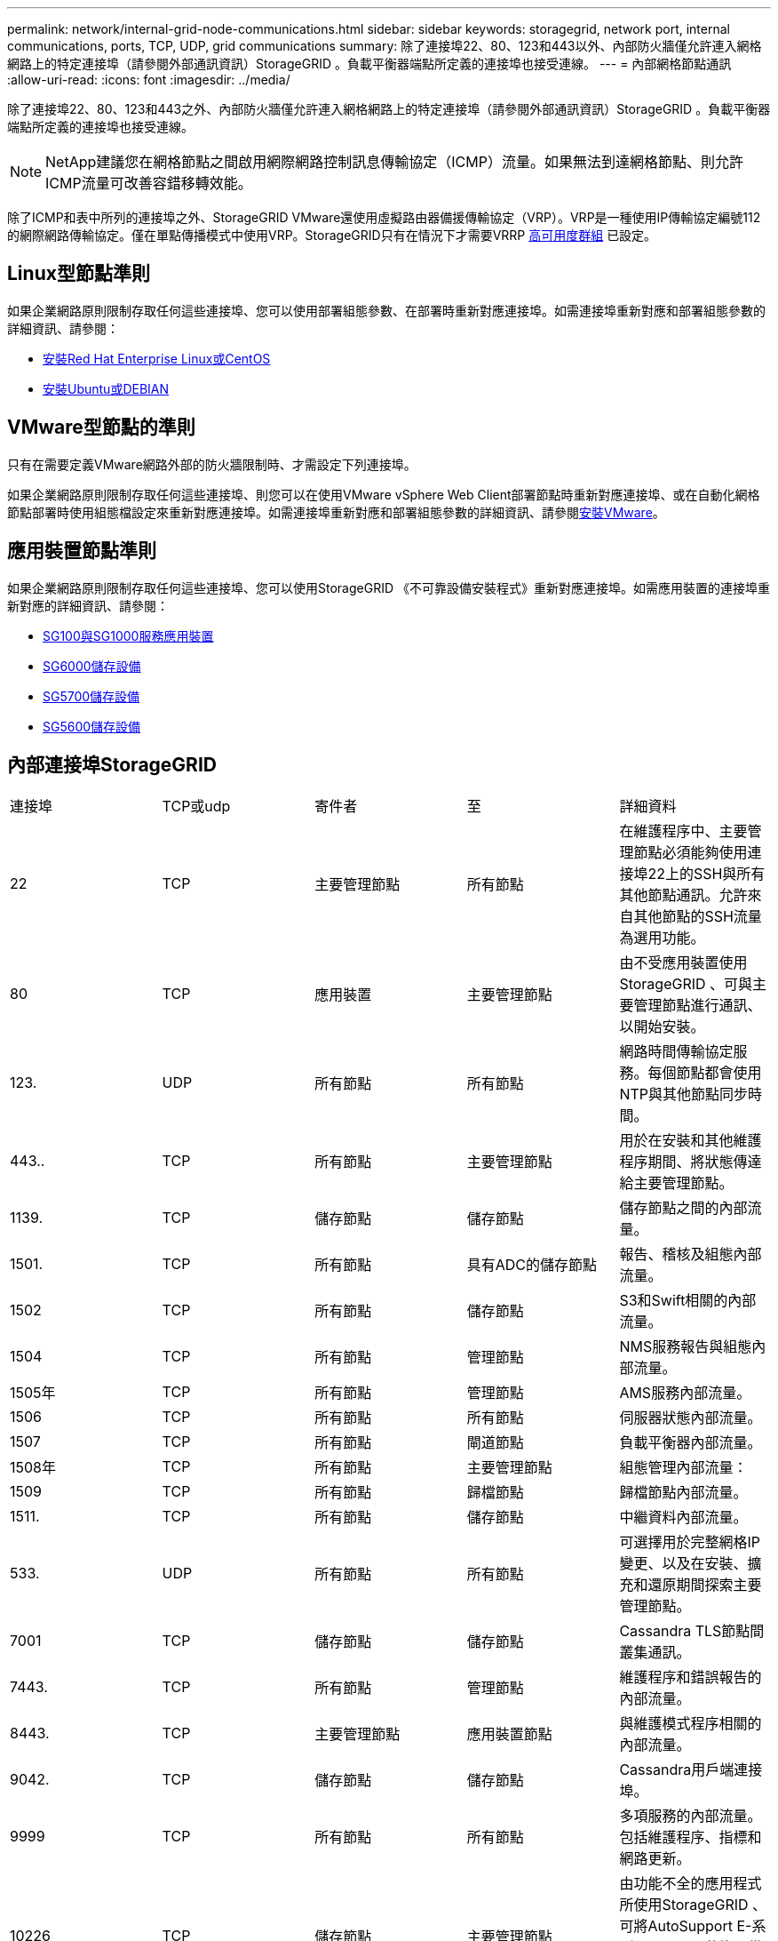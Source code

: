---
permalink: network/internal-grid-node-communications.html 
sidebar: sidebar 
keywords: storagegrid, network port, internal communications, ports, TCP, UDP, grid communications 
summary: 除了連接埠22、80、123和443以外、內部防火牆僅允許連入網格網路上的特定連接埠（請參閱外部通訊資訊）StorageGRID 。負載平衡器端點所定義的連接埠也接受連線。 
---
= 內部網格節點通訊
:allow-uri-read: 
:icons: font
:imagesdir: ../media/


[role="lead"]
除了連接埠22、80、123和443之外、內部防火牆僅允許連入網格網路上的特定連接埠（請參閱外部通訊資訊）StorageGRID 。負載平衡器端點所定義的連接埠也接受連線。


NOTE: NetApp建議您在網格節點之間啟用網際網路控制訊息傳輸協定（ICMP）流量。如果無法到達網格節點、則允許ICMP流量可改善容錯移轉效能。

除了ICMP和表中所列的連接埠之外、StorageGRID VMware還使用虛擬路由器備援傳輸協定（VRP）。VRP是一種使用IP傳輸協定編號112的網際網路傳輸協定。僅在單點傳播模式中使用VRP。StorageGRID只有在情況下才需要VRRP xref:../admin/managing-high-availability-groups.adoc[高可用度群組] 已設定。



== Linux型節點準則

如果企業網路原則限制存取任何這些連接埠、您可以使用部署組態參數、在部署時重新對應連接埠。如需連接埠重新對應和部署組態參數的詳細資訊、請參閱：

* xref:../rhel/index.adoc[安裝Red Hat Enterprise Linux或CentOS]
* xref:../ubuntu/index.adoc[安裝Ubuntu或DEBIAN]




== VMware型節點的準則

只有在需要定義VMware網路外部的防火牆限制時、才需設定下列連接埠。

如果企業網路原則限制存取任何這些連接埠、則您可以在使用VMware vSphere Web Client部署節點時重新對應連接埠、或在自動化網格節點部署時使用組態檔設定來重新對應連接埠。如需連接埠重新對應和部署組態參數的詳細資訊、請參閱xref:../vmware/index.adoc[安裝VMware]。



== 應用裝置節點準則

如果企業網路原則限制存取任何這些連接埠、您可以使用StorageGRID 《不可靠設備安裝程式》重新對應連接埠。如需應用裝置的連接埠重新對應的詳細資訊、請參閱：

* xref:../sg100-1000/index.adoc[SG100與SG1000服務應用裝置]
* xref:../sg6000/index.adoc[SG6000儲存設備]
* xref:../sg5700/index.adoc[SG5700儲存設備]
* xref:../sg5600/index.adoc[SG5600儲存設備]




== 內部連接埠StorageGRID

|===


| 連接埠 | TCP或udp | 寄件者 | 至 | 詳細資料 


 a| 
22
 a| 
TCP
 a| 
主要管理節點
 a| 
所有節點
 a| 
在維護程序中、主要管理節點必須能夠使用連接埠22上的SSH與所有其他節點通訊。允許來自其他節點的SSH流量為選用功能。



 a| 
80
 a| 
TCP
 a| 
應用裝置
 a| 
主要管理節點
 a| 
由不受應用裝置使用StorageGRID 、可與主要管理節點進行通訊、以開始安裝。



 a| 
123.
 a| 
UDP
 a| 
所有節點
 a| 
所有節點
 a| 
網路時間傳輸協定服務。每個節點都會使用NTP與其他節點同步時間。



 a| 
443..
 a| 
TCP
 a| 
所有節點
 a| 
主要管理節點
 a| 
用於在安裝和其他維護程序期間、將狀態傳達給主要管理節點。



 a| 
1139.
 a| 
TCP
 a| 
儲存節點
 a| 
儲存節點
 a| 
儲存節點之間的內部流量。



 a| 
1501.
 a| 
TCP
 a| 
所有節點
 a| 
具有ADC的儲存節點
 a| 
報告、稽核及組態內部流量。



 a| 
1502
 a| 
TCP
 a| 
所有節點
 a| 
儲存節點
 a| 
S3和Swift相關的內部流量。



 a| 
1504
 a| 
TCP
 a| 
所有節點
 a| 
管理節點
 a| 
NMS服務報告與組態內部流量。



 a| 
1505年
 a| 
TCP
 a| 
所有節點
 a| 
管理節點
 a| 
AMS服務內部流量。



 a| 
1506
 a| 
TCP
 a| 
所有節點
 a| 
所有節點
 a| 
伺服器狀態內部流量。



 a| 
1507
 a| 
TCP
 a| 
所有節點
 a| 
閘道節點
 a| 
負載平衡器內部流量。



 a| 
1508年
 a| 
TCP
 a| 
所有節點
 a| 
主要管理節點
 a| 
組態管理內部流量：



 a| 
1509
 a| 
TCP
 a| 
所有節點
 a| 
歸檔節點
 a| 
歸檔節點內部流量。



 a| 
1511.
 a| 
TCP
 a| 
所有節點
 a| 
儲存節點
 a| 
中繼資料內部流量。



 a| 
533.
 a| 
UDP
 a| 
所有節點
 a| 
所有節點
 a| 
可選擇用於完整網格IP變更、以及在安裝、擴充和還原期間探索主要管理節點。



 a| 
7001
 a| 
TCP
 a| 
儲存節點
 a| 
儲存節點
 a| 
Cassandra TLS節點間叢集通訊。



 a| 
7443.
 a| 
TCP
 a| 
所有節點
 a| 
管理節點
 a| 
維護程序和錯誤報告的內部流量。



| 8443. | TCP | 主要管理節點 | 應用裝置節點 | 與維護模式程序相關的內部流量。 


 a| 
9042.
 a| 
TCP
 a| 
儲存節點
 a| 
儲存節點
 a| 
Cassandra用戶端連接埠。



 a| 
9999
 a| 
TCP
 a| 
所有節點
 a| 
所有節點
 a| 
多項服務的內部流量。包括維護程序、指標和網路更新。



 a| 
10226
 a| 
TCP
 a| 
儲存節點
 a| 
主要管理節點
 a| 
由功能不全的應用程式所使用StorageGRID 、可將AutoSupport E-系列SANtricity 的資訊從E-系統管理程式轉送到主要管理節點。



 a| 
11139.
 a| 
TCP
 a| 
歸檔/儲存節點
 a| 
歸檔/儲存節點
 a| 
儲存節點與歸檔節點之間的內部流量。



 a| 
18000
 a| 
TCP
 a| 
管理/儲存節點
 a| 
具有ADC的儲存節點
 a| 
帳戶服務內部流量。



 a| 
18001
 a| 
TCP
 a| 
管理/儲存節點
 a| 
具有ADC的儲存節點
 a| 
身分識別聯盟內部流量。



 a| 
18002
 a| 
TCP
 a| 
管理/儲存節點
 a| 
儲存節點
 a| 
與物件傳輸協定相關的內部API流量。



 a| 
18003
 a| 
TCP
 a| 
管理/儲存節點
 a| 
具有ADC的儲存節點
 a| 
平台服務內部流量。



 a| 
18017
 a| 
TCP
 a| 
管理/儲存節點
 a| 
儲存節點
 a| 
Cloud Storage Pool的Data Mover服務內部流量。



 a| 
18019
 a| 
TCP
 a| 
儲存節點
 a| 
儲存節點
 a| 
用於銷毀編碼的區塊服務內部流量。



 a| 
18082.
 a| 
TCP
 a| 
管理/儲存節點
 a| 
儲存節點
 a| 
S3相關的內部流量。



 a| 
18083
 a| 
TCP
 a| 
所有節點
 a| 
儲存節點
 a| 
與Swift相關的內部流量。



 a| 
18200年
 a| 
TCP
 a| 
管理/儲存節點
 a| 
儲存節點
 a| 
有關用戶端要求的其他統計資料。



 a| 
19000年
 a| 
TCP
 a| 
管理/儲存節點
 a| 
具有ADC的儲存節點
 a| 
Keystone服務內部流量。

|===
*相關資訊*

xref:external-communications.adoc[外部通訊]
